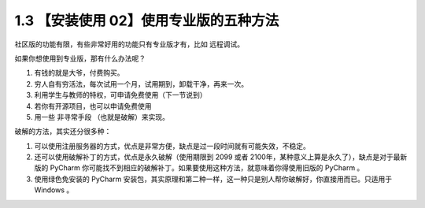 1.3 【安装使用 02】使用专业版的五种方法
=======================================

.. image:: http://image.iswbm.com/20200804124133.png

社区版的功能有限，有些非常好用的功能只有专业版才有，比如 远程调试。

如果你想使用到专业版，那有什么办法呢？

1. 有钱的就是大爷，付费购买。
2. 穷人自有穷活法，每次试用一个月，试用期到，卸载干净，再来一次。
3. 利用学生与教师的特权，可申请免费使用（下一节说到）
4. 若你有开源项目，也可以申请免费使用
5. 用一些 ``非寻常手段`` （也就是破解）来实现。

破解的方法，其实还分很多种：

1. 可以使用注册服务器的方式，优点是非常方便，缺点是过一段时间就有可能失效，不稳定。
2. 还可以使用破解补丁的方式，优点是永久破解（使用期限到 2099 或者
   2100年，某种意义上算是永久了），缺点是对于最新版的 PyCharm
   你可能找不到相应的破解补丁。如果要使用这种方法，就意味着你得使用旧版的
   PyCharm 。
3. 使用绿色免安装的 PyCharm
   安装包，其实原理和第二种一样，这一种只是别人帮你破解好，你直接用而已。只适用于
   Windows 。
